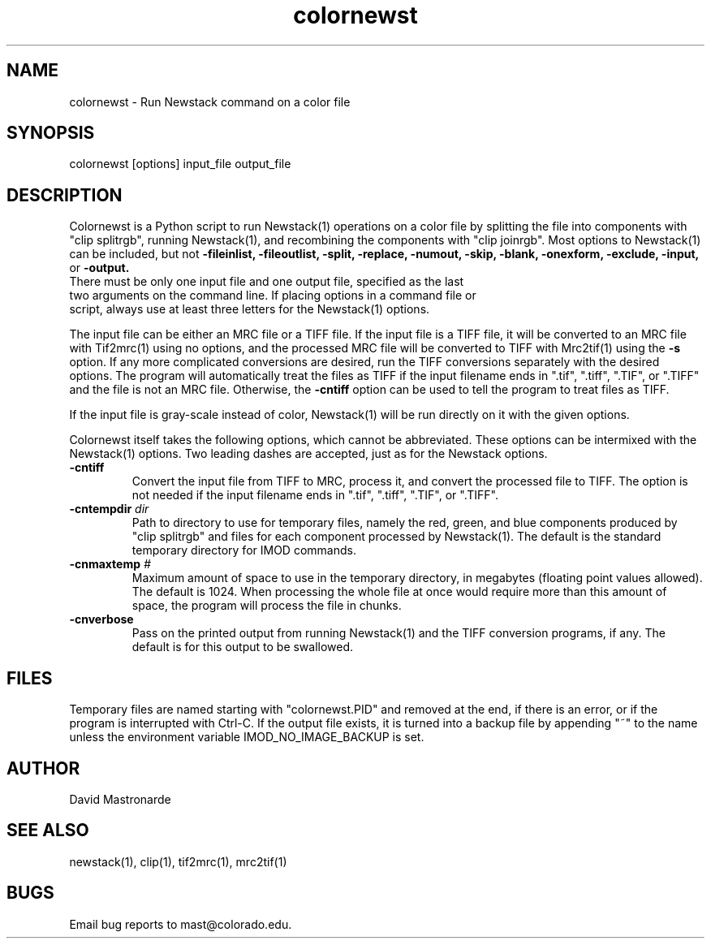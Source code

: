 .na
.nh
.TH colornewst 1 4.6.1 IMOD
.SH NAME
colornewst -\ Run Newstack command on a color file
.SH SYNOPSIS
colornewst  [options]  input_file  output_file
.SH DESCRIPTION
Colornewst is a Python script to run Newstack(1) operations on a color file by
splitting the file into components with "clip splitrgb", running Newstack(1),
and recombining the components with "clip joinrgb".  Most options to
Newstack(1) can be included, but not 
.B -fileinlist,
.B -fileoutlist,
.B -split,
.B -replace,
.B -numout,
.B -skip,
.B -blank,
.B -onexform,
.B -exclude,
.B -input,
or
.B -output.
 There must be only one input file and one output file, specified as the last
 two arguments on the command line.  If placing options in a command file or
 script, always use at least three letters for the Newstack(1) options.
.P
The input file can be either an MRC file or a TIFF file.  If the input file is
a TIFF file, it will be converted to an MRC file with Tif2mrc(1) using no
options, and the processed MRC file will be converted to TIFF with Mrc2tif(1)
using the 
.B -s
option.  If any more complicated conversions are desired, run
the TIFF conversions separately with the desired options.  The program will
automatically treat the files as TIFF if the input filename ends
in ".tif", ".tiff", ".TIF", or ".TIFF" and the file is not an MRC file.
Otherwise, the 
.B -cntiff
option can be used to tell the program to treat
files as TIFF.
.P
If the input file is gray-scale instead of color, Newstack(1) will be run
directly on it with the given options.
.P
Colornewst itself takes the following options, which cannot be abbreviated.
These options can be intermixed with
the Newstack(1) options.  Two leading dashes are accepted, just as for
the Newstack options.
.TP
.B -cntiff
Convert the input file from TIFF to MRC, process it, and convert the processed
file to TIFF.  The option is not needed if the input filename ends in ".tif",
".tiff", ".TIF", or ".TIFF".
.TP
.B -cntempdir \fIdir\fR
Path to directory to use for temporary files, namely the red, green, and blue
components produced by "clip splitrgb" and files for each component processed
by Newstack(1).  The default is the standard temporary directory for IMOD
commands.
.TP
.B -cnmaxtemp \fI#\fR
Maximum amount of space to use in the temporary directory, in megabytes
(floating point values allowed).  The default is 1024.  When processing the
whole file at once would require more than this amount of space, the program
will process the file in chunks.
.TP
.B -cnverbose
Pass on the printed output from running Newstack(1) and the TIFF conversion
programs, if any.  The default is for this output to be swallowed.
.SH FILES
Temporary files are named starting with "colornewst.PID" and removed at the
end, if there is an error, or if the program is interrupted with Ctrl-C.  If
the output file exists, it is turned into a backup file by appending "~" to
the name unless the environment variable IMOD_NO_IMAGE_BACKUP is set.
.SH AUTHOR
David Mastronarde
.SH SEE ALSO
newstack(1), clip(1), tif2mrc(1), mrc2tif(1)
.SH BUGS
Email bug reports to mast@colorado.edu.

